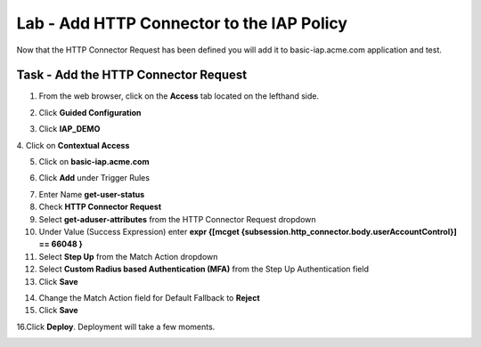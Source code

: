 Lab - Add HTTP Connector to the IAP Policy
-------------------------------------------

Now that the HTTP Connector Request has been defined you will add it to basic-iap.acme.com application and test.

Task - Add the HTTP Connector Request
~~~~~~~~~~~~~~~~~~~~~~~~~~~~~~~~~~~~~~~~~~~~~~~~~~~~~~

1. From the web browser, click on the **Access** tab located on the lefthand side.

|image12|

2. Click **Guided Configuration**

|image13|

3. Click **IAP_DEMO** 

|image14|

4. Click on **Contextual Access**
|image15|

5. Click on **basic-iap.acme.com**

|image16|

6. Click **Add** under Trigger Rules

|image17|

7. Enter Name **get-user-status**
8. Check **HTTP Connector Request**
9. Select **get-aduser-attributes** from the HTTP Connector Request dropdown
10. Under Value (Success Expression) enter **expr {[mcget {subsession.http_connector.body.userAccountControl}] == 66048 }**
11. Select **Step Up** from the Match Action dropdown
12. Select **Custom Radius based Authentication (MFA)** from the Step Up Authentication field
13. Click **Save**

|image18|

14. Change the Match Action field for Default Fallback to **Reject**
15. Click **Save**

|image19|

16.Click **Deploy**. Deployment will take a few moments.

|image20|





.. |image12| image:: /_static/class1/module3/image012.png
.. |image13| image:: /_static/class1/module3/image013.png
.. |image14| image:: /_static/class1/module3/image014.png
.. |image15| image:: /_static/class1/module3/image015.png
.. |image16| image:: /_static/class1/module3/image016.png
.. |image17| image:: /_static/class1/module3/image017.png
.. |image18| image:: /_static/class1/module3/image018.png
.. |image19| image:: /_static/class1/module3/image019.png
.. |image20| image:: /_static/class1/module3/image020.png



